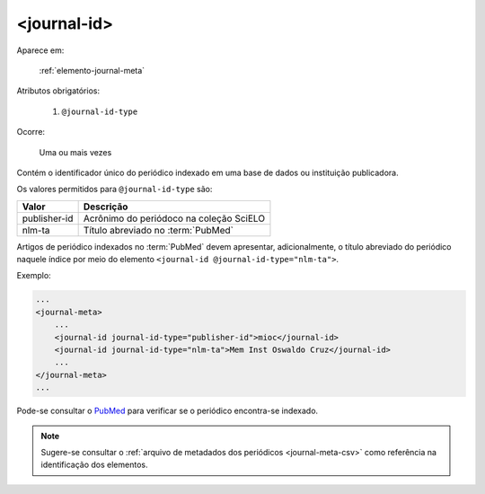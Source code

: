 .. _elemento-journal-id:

<journal-id>
^^^^^^^^^^^^

Aparece em:

  :ref:`elemento-journal-meta`

Atributos obrigatórios:

  1. ``@journal-id-type``

Ocorre:

  Uma ou mais vezes


Contém o identificador único do periódico indexado em uma base de dados ou instituição publicadora.

Os valores permitidos para ``@journal-id-type`` são:

+---------------+-----------------------------------------+
| Valor         | Descrição                               |
+===============+=========================================+
| publisher-id  | Acrônimo do periódoco na coleção SciELO |
+---------------+-----------------------------------------+
| nlm-ta        | Título abreviado no :term:`PubMed`      |
+---------------+-----------------------------------------+

Artigos de periódico indexados no :term:`PubMed` devem apresentar, adicionalmente, o título abreviado do periódico naquele índice por meio do elemento ``<journal-id @journal-id-type="nlm-ta">``.

Exemplo:

.. code-block:: xml

    ...
    <journal-meta>
        ...
        <journal-id journal-id-type="publisher-id">mioc</journal-id>
        <journal-id journal-id-type="nlm-ta">Mem Inst Oswaldo Cruz</journal-id>
        ...
    </journal-meta>
    ...

Pode-se consultar o `PubMed <http://www.ncbi.nlm.nih.gov/pubmed/advanced>`_ para verificar se o periódico encontra-se indexado.


.. note:: Sugere-se consultar o :ref:`arquivo de metadados dos periódicos <journal-meta-csv>` como referência na identificação dos elementos.


.. {"reviewed_on": "20160626", "by": "gandhalf_thewhite@hotmail.com"}
